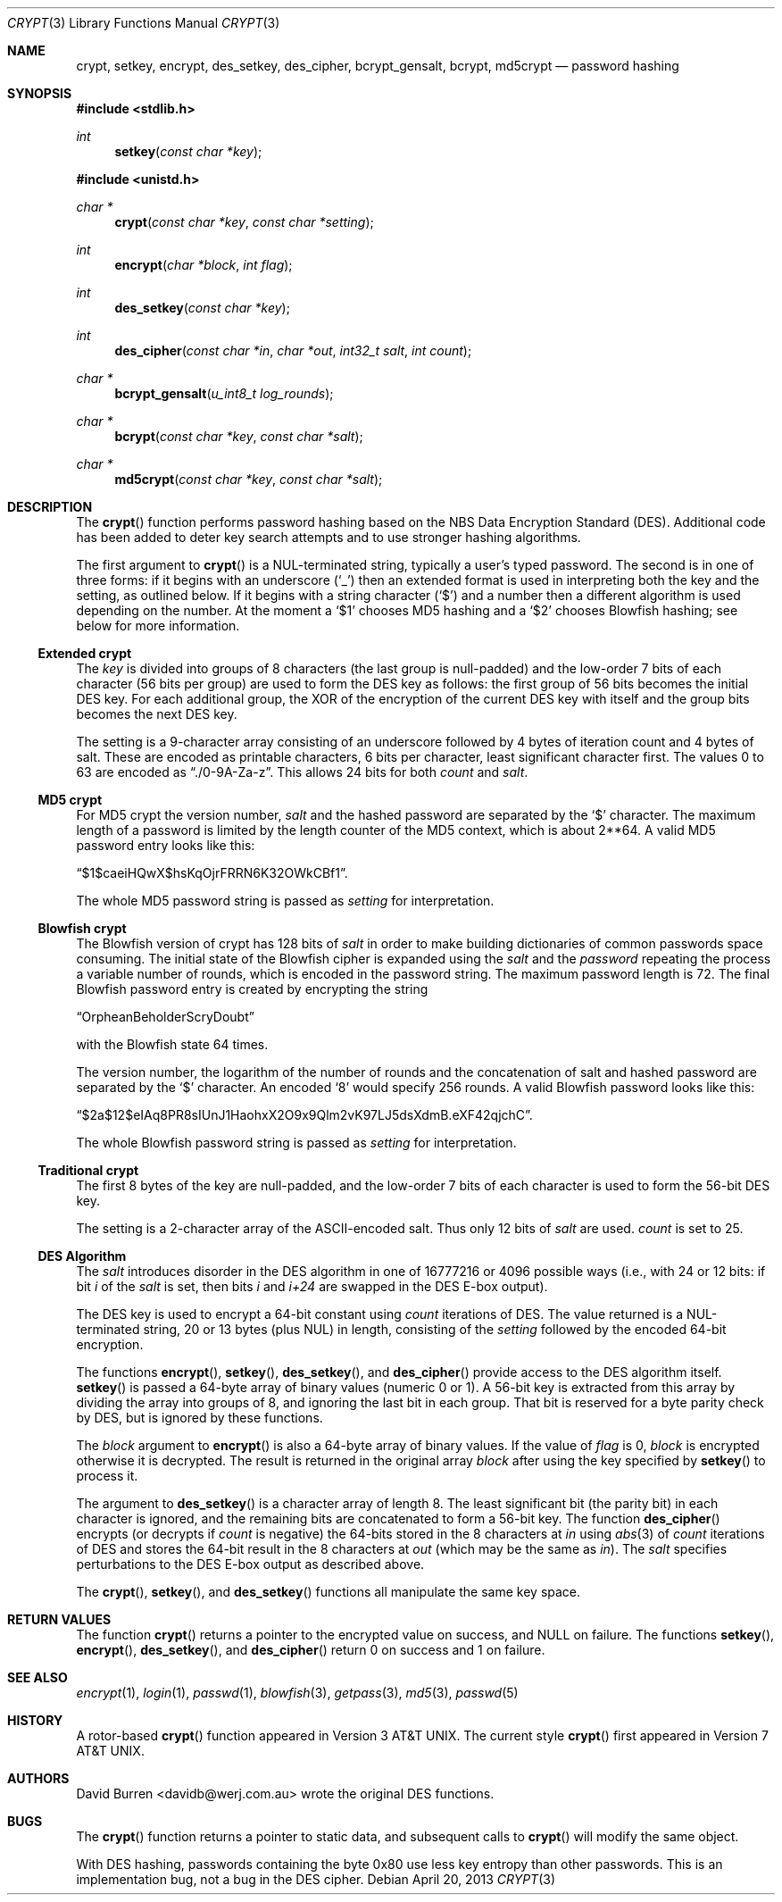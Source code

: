 .\" $OpenBSD: crypt.3,v 1.30 2013/04/20 19:02:52 tedu Exp $
.\"
.\" FreeSec: libcrypt
.\"
.\" Copyright (c) 1994 David Burren
.\" All rights reserved.
.\"
.\" Redistribution and use in source and binary forms, with or without
.\" modification, are permitted provided that the following conditions
.\" are met:
.\" 1. Redistributions of source code must retain the above copyright
.\"    notice, this list of conditions and the following disclaimer.
.\" 2. Redistributions in binary form must reproduce the above copyright
.\"    notice, this list of conditions and the following disclaimer in the
.\"    documentation and/or other materials provided with the distribution.
.\" 4. Neither the name of the author nor the names of other contributors
.\"    may be used to endorse or promote products derived from this software
.\"    without specific prior written permission.
.\"
.\" THIS SOFTWARE IS PROVIDED BY THE AUTHOR AND CONTRIBUTORS ``AS IS'' AND
.\" ANY EXPRESS OR IMPLIED WARRANTIES, INCLUDING, BUT NOT LIMITED TO, THE
.\" IMPLIED WARRANTIES OF MERCHANTABILITY AND FITNESS FOR A PARTICULAR PURPOSE
.\" ARE DISCLAIMED.  IN NO EVENT SHALL THE AUTHOR OR CONTRIBUTORS BE LIABLE
.\" FOR ANY DIRECT, INDIRECT, INCIDENTAL, SPECIAL, EXEMPLARY, OR CONSEQUENTIAL
.\" DAMAGES (INCLUDING, BUT NOT LIMITED TO, PROCUREMENT OF SUBSTITUTE GOODS
.\" OR SERVICES; LOSS OF USE, DATA, OR PROFITS; OR BUSINESS INTERRUPTION)
.\" HOWEVER CAUSED AND ON ANY THEORY OF LIABILITY, WHETHER IN CONTRACT, STRICT
.\" LIABILITY, OR TORT (INCLUDING NEGLIGENCE OR OTHERWISE) ARISING IN ANY WAY
.\" OUT OF THE USE OF THIS SOFTWARE, EVEN IF ADVISED OF THE POSSIBILITY OF
.\" SUCH DAMAGE.
.\"
.\" Manual page, using -mandoc macros
.\"
.Dd $Mdocdate: April 20 2013 $
.Dt CRYPT 3
.Os
.Sh NAME
.Nm crypt ,
.Nm setkey ,
.Nm encrypt ,
.Nm des_setkey ,
.Nm des_cipher ,
.Nm bcrypt_gensalt ,
.Nm bcrypt ,
.Nm md5crypt
.Nd password hashing
.Sh SYNOPSIS
.Fd #include <stdlib.h>
.Ft int
.Fn setkey "const char *key"
.Pp
.Fd #include <unistd.h>
.Ft char *
.Fn crypt "const char *key" "const char *setting"
.Ft int
.Fn encrypt "char *block" "int flag"
.Ft int
.Fn des_setkey "const char *key"
.Ft int
.Fn des_cipher "const char *in" "char *out" "int32_t salt" "int count"
.Ft char *
.Fn bcrypt_gensalt "u_int8_t log_rounds"
.Ft char *
.Fn bcrypt "const char *key" "const char *salt"
.Ft char *
.Fn md5crypt "const char *key" "const char *salt"
.Sh DESCRIPTION
The
.Fn crypt
function performs password hashing based on the
.Tn NBS
Data Encryption Standard (DES).
Additional code has been added to deter key search attempts and to use
stronger hashing algorithms.
.Pp
The first argument to
.Fn crypt
is a
.Dv NUL Ns -terminated
string, typically a user's typed password.
The second is in one of three forms:
if it begins with an underscore
.Pq Ql _
then an extended format is used
in interpreting both the key and the setting, as outlined below.
If it begins
with a string character
.Pq Ql $
and a number then a different algorithm is used depending on the number.
At the moment a
.Ql $1
chooses MD5 hashing and a
.Ql $2
chooses Blowfish hashing; see below for more information.
.Ss Extended crypt
The
.Ar key
is divided into groups of 8 characters (the last group is null-padded)
and the low-order 7 bits of each character (56 bits per group) are
used to form the DES key as follows:
the first group of 56 bits becomes the initial DES key.
For each additional group, the XOR of the encryption of the current DES
key with itself and the group bits becomes the next DES key.
.Pp
The setting is a 9-character array consisting of an underscore followed
by 4 bytes of iteration count and 4 bytes of salt.
These are encoded as printable characters, 6 bits per character,
least significant character first.
The values 0 to 63 are encoded as
.Dq \&./0-9A-Za-z .
This allows 24 bits for both
.Fa count
and
.Fa salt .
.Ss "MD5" crypt
For
.Tn MD5
crypt the version number,
.Fa salt
and the hashed password are separated by the
.Ql $
character.
The maximum length of a password is limited by
the length counter of the MD5 context, which is about
2**64.
A valid MD5 password entry looks like this:
.Pp
.Dq $1$caeiHQwX$hsKqOjrFRRN6K32OWkCBf1 .
.Pp
The whole MD5 password string is passed as
.Fa setting
for interpretation.
.Ss "Blowfish" crypt
The
.Tn Blowfish
version of crypt has 128 bits of
.Fa salt
in order to make building dictionaries of common passwords space consuming.
The initial state of the
.Tn Blowfish
cipher is expanded using the
.Fa salt
and the
.Fa password
repeating the process a variable number of rounds, which is encoded in
the password string.
The maximum password length is 72.
The final Blowfish password entry is created by encrypting the string
.Pp
.Dq OrpheanBeholderScryDoubt
.Pp
with the
.Tn Blowfish
state 64 times.
.Pp
The version number, the logarithm of the number of rounds and
the concatenation of salt and hashed password are separated by the
.Ql $
character.
An encoded
.Sq 8
would specify 256 rounds.
A valid Blowfish password looks like this:
.Pp
.Dq $2a$12$eIAq8PR8sIUnJ1HaohxX2O9x9Qlm2vK97LJ5dsXdmB.eXF42qjchC .
.Pp
The whole Blowfish password string is passed as
.Fa setting
for interpretation.
.Ss "Traditional" crypt
The first 8 bytes of the key are null-padded, and the low-order 7 bits of
each character is used to form the 56-bit
.Tn DES
key.
.Pp
The setting is a 2-character array of the ASCII-encoded salt.
Thus only 12 bits of
.Fa salt
are used.
.Fa count
is set to 25.
.Ss DES Algorithm
The
.Fa salt
introduces disorder in the
.Tn DES
algorithm in one of 16777216 or 4096 possible ways
(i.e., with 24 or 12 bits: if bit
.Em i
of the
.Ar salt
is set, then bits
.Em i
and
.Em i+24
are swapped in the
.Tn DES
E-box output).
.Pp
The DES key is used to encrypt a 64-bit constant using
.Ar count
iterations of
.Tn DES .
The value returned is a
.Dv NUL Ns -terminated
string, 20 or 13 bytes (plus NUL) in length, consisting of the
.Ar setting
followed by the encoded 64-bit encryption.
.Pp
The functions
.Fn encrypt ,
.Fn setkey ,
.Fn des_setkey ,
and
.Fn des_cipher
provide access to the
.Tn DES
algorithm itself.
.Fn setkey
is passed a 64-byte array of binary values (numeric 0 or 1).
A 56-bit key is extracted from this array by dividing the
array into groups of 8, and ignoring the last bit in each group.
That bit is reserved for a byte parity check by DES, but is ignored
by these functions.
.Pp
The
.Fa block
argument to
.Fn encrypt
is also a 64-byte array of binary values.
If the value of
.Fa flag
is 0,
.Fa block
is encrypted otherwise it is decrypted.
The result is returned in the original array
.Fa block
after using the key specified by
.Fn setkey
to process it.
.Pp
The argument to
.Fn des_setkey
is a character array of length 8.
The least significant bit (the parity bit) in each character is ignored,
and the remaining bits are concatenated to form a 56-bit key.
The function
.Fn des_cipher
encrypts (or decrypts if
.Fa count
is negative) the 64-bits stored in the 8 characters at
.Fa in
using
.Xr abs 3
of
.Fa count
iterations of
.Tn DES
and stores the 64-bit result in the 8 characters at
.Fa out
(which may be the same as
.Fa in ) .
The
.Fa salt
specifies perturbations to the
.Tn DES
E-box output as described above.
.Pp
The
.Fn crypt ,
.Fn setkey ,
and
.Fn des_setkey
functions all manipulate the same key space.
.Sh RETURN VALUES
The function
.Fn crypt
returns a pointer to the encrypted value on success, and
.Dv NULL
on failure.
The functions
.Fn setkey ,
.Fn encrypt ,
.Fn des_setkey ,
and
.Fn des_cipher
return 0 on success and 1 on failure.
.Sh SEE ALSO
.Xr encrypt 1 ,
.Xr login 1 ,
.Xr passwd 1 ,
.Xr blowfish 3 ,
.Xr getpass 3 ,
.Xr md5 3 ,
.Xr passwd 5
.Sh HISTORY
A rotor-based
.Fn crypt
function appeared in
.At v3 .
The current style
.Fn crypt
first appeared in
.At v7 .
.Sh AUTHORS
.An David Burren Aq davidb@werj.com.au
wrote the original DES functions.
.Sh BUGS
The
.Fn crypt
function returns a pointer to static data, and subsequent calls to
.Fn crypt
will modify the same object.
.Pp
With DES hashing, passwords containing the byte 0x80 use less key entropy
than other passwords.
This is an implementation bug, not a bug in the DES cipher.
